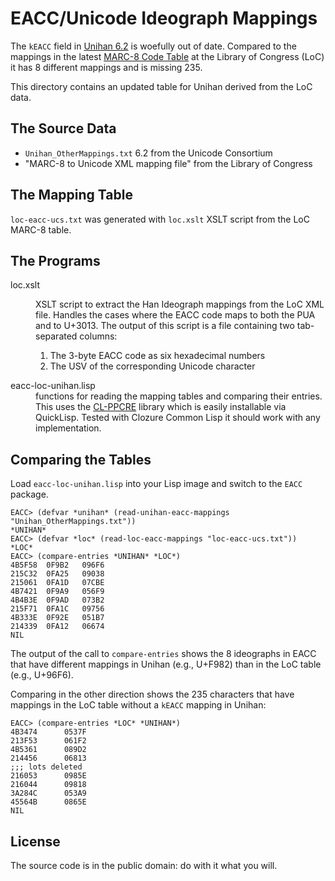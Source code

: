 * EACC/Unicode Ideograph Mappings

The =kEACC= field in [[http://www.unicode.org/reports/tr38/Unihan][Unihan 6.2]] is woefully out of date. Compared to the mappings in the latest [[http://www.loc.gov/marc/specifications/specchartables.html][MARC-8 Code Table]] at the Library of Congress (LoC) it has 8 different mappings and is missing 235.

This directory contains an updated table for Unihan derived from the LoC data.

** The Source Data

- =Unihan_OtherMappings.txt= 6.2 from the Unicode Consortium
- "MARC-8 to Unicode XML mapping file" from the Library of Congress

** The Mapping Table

=loc-eacc-ucs.txt= was generated with =loc.xslt= XSLT script from the LoC MARC-8 table.

** The Programs

- loc.xslt :: XSLT script to extract the Han Ideograph mappings from the LoC XML file. Handles the cases where the EACC code maps to both the PUA and to U+3013. The output of this script is a file containing two tab-separated columns:
  1. The 3-byte EACC code as six hexadecimal numbers
  2. The USV of the corresponding Unicode character
- eacc-loc-unihan.lisp :: functions for reading the mapping tables and comparing their entries. This uses the [[http://weitz.de/cl-ppcre/][CL-PPCRE]] library which is easily installable via QuickLisp. Tested with Clozure Common Lisp it should work with any implementation.

** Comparing the Tables

Load =eacc-loc-unihan.lisp= into your Lisp image and switch to the =EACC= package.

#+BEGIN_EXAMPLE
EACC> (defvar *unihan* (read-unihan-eacc-mappings "Unihan_OtherMappings.txt"))
*UNIHAN*
EACC> (defvar *loc* (read-loc-eacc-mappings "loc-eacc-ucs.txt"))
*LOC*
EACC> (compare-entries *UNIHAN* *LOC*)
4B5F58	0F9B2	096F6
215C32	0FA25	09038
215061	0FA1D	07CBE
4B7421	0F9A9	056F9
4B4B3E	0F9AD	073B2
215F71	0FA1C	09756
4B333E	0F92E	051B7
214339	0FA12	06674
NIL
#+END_EXAMPLE

The output of the call to =compare-entries= shows the 8 ideographs in EACC that have different mappings in Unihan (e.g., U+F982) than in the LoC table (e.g., U+96F6).

Comparing in the other direction shows the 235 characters that have mappings in the LoC table without a =kEACC= mapping in Unihan:

#+BEGIN_EXAMPLE
EACC> (compare-entries *LOC* *UNIHAN*)
4B3474		0537F
213F53		061F2
4B5361		089D2
214456		06813
;;; lots deleted
216053		0985E
216044		09818
3A284C		053A9
45564B		0865E
NIL
#+END_EXAMPLE

** License

The source code is in the public domain: do with it what you will.
